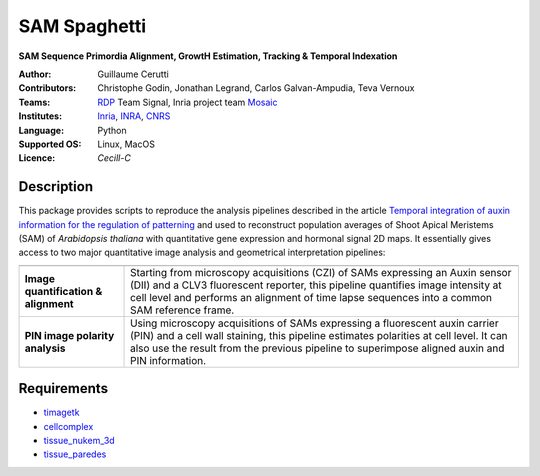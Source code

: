 ========================
SAM Spaghetti
========================

.. {# pkglts, doc

.. #}

**SAM Sequence Primordia Alignment, GrowtH Estimation, Tracking & Temporal Indexation**

:Author: Guillaume Cerutti
:Contributors:  Christophe Godin, Jonathan Legrand, Carlos Galvan-Ampudia, Teva Vernoux

:Teams:  `RDP <http://www.ens-lyon.fr/RDP/>`_ Team Signal, Inria project team `Mosaic <https://team.inria.fr/mosaic/>`_

:Institutes: `Inria <http://www.inria.fr>`_, `INRA <https://inra.fr>`_, `CNRS <https://cnrs.fr>`_

:Language: Python

:Supported OS: Linux, MacOS

:Licence: `Cecill-C`

Description
-----------

.. image:: _static/auxin_map.png
    :width: 800px
    :align: center


This package provides scripts to reproduce the analysis pipelines described in the article `Temporal integration of auxin information for the regulation of patterning <https://www.biorxiv.org/content/10.1101/469718v2>`_ and used to reconstruct population averages of Shoot Apical Meristems (SAM) of *Arabidopsis thaliana* with quantitative gene expression and hormonal signal 2D maps. It essentially gives access to two major quantitative image analysis and geometrical interpretation pipelines:


+---------------------------------------------------------------------------------------------------------------+-----------------------------------------------------------------------------------------------------------------------------------------------------------------------------------------------------------------------------------------------------------------------+
+---------------------------------------------------------------------------------------------------------------+-----------------------------------------------------------------------------------------------------------------------------------------------------------------------------------------------------------------------------------------------------------------------+
|                                   **Image quantification & alignment**                                        | Starting from microscopy acquisitions (CZI) of SAMs expressing an Auxin sensor (DII) and a CLV3 fluorescent reporter, this pipeline quantifies image intensity at cell level and performs an alignment of time lapse sequences into a common SAM reference frame.     |
+---------------------------------------------------------------------------------------------------------------+-----------------------------------------------------------------------------------------------------------------------------------------------------------------------------------------------------------------------------------------------------------------------+
|                                      **PIN image polarity analysis**                                          | Using microscopy acquisitions of SAMs expressing a fluorescent auxin carrier (PIN) and a cell wall staining, this pipeline estimates polarities at cell level. It can also use the result from the previous pipeline to superimpose aligned auxin and PIN information.|
+---------------------------------------------------------------------------------------------------------------+-----------------------------------------------------------------------------------------------------------------------------------------------------------------------------------------------------------------------------------------------------------------------+

Requirements
------------

- `timagetk <https://gitlab.inria.fr/mosaic/timagetk>`_
- `cellcomplex <https://gitlab.inria.fr/mosaic/cellcomplex)>`_
- `tissue_nukem_3d <https://gitlab.inria.fr/mosaic/tissue_nukem_3d>`_
- `tissue_paredes <https://gitlab.inria.fr/mosaic/tissue_paredes>`_

